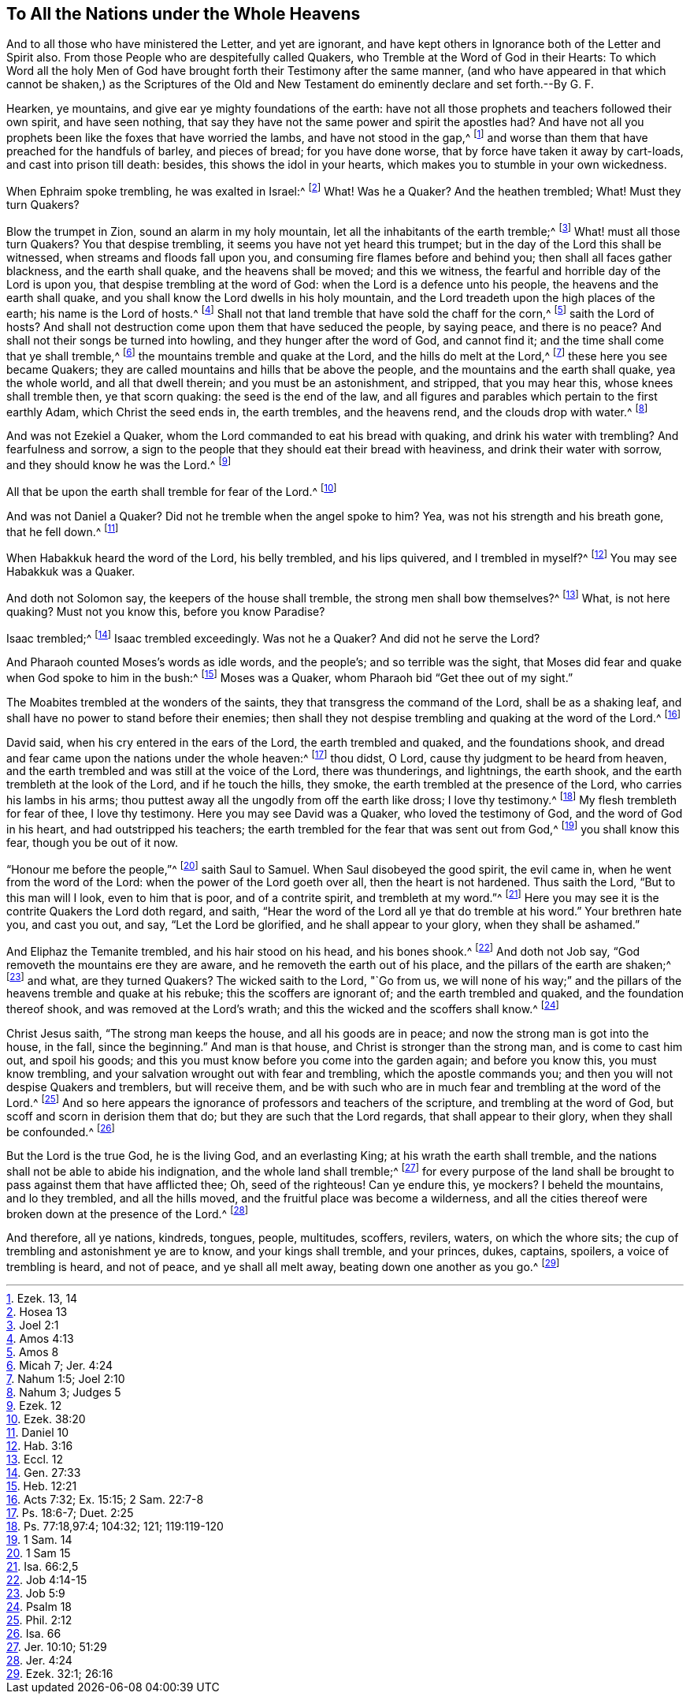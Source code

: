 == To All the Nations under the Whole Heavens

And to all those who have ministered the Letter, and yet are ignorant,
and have kept others in Ignorance both of the Letter and Spirit also.
From those People who are despitefully called Quakers,
who Tremble at the Word of God in their Hearts:
To which Word all the holy Men of God have brought
forth their Testimony after the same manner,
(and who have appeared in that which cannot be shaken,) as the Scriptures of
the Old and New Testament do eminently declare and set forth.--By G. F.

Hearken, ye mountains, and give ear ye mighty foundations of the earth:
have not all those prophets and teachers followed their own spirit,
and have seen nothing, that say they have not the same power and spirit the apostles had?
And have not all you prophets been like the foxes that have worried the lambs,
and have not stood in the gap,^
footnote:[Ezek. 13, 14]
and worse than them that have preached for the handfuls of barley, and pieces of bread;
for you have done worse, that by force have taken it away by cart-loads,
and cast into prison till death: besides, this shows the idol in your hearts,
which makes you to stumble in your own wickedness.

When Ephraim spoke trembling, he was exalted in Israel:^
footnote:[Hosea 13]
What!
Was he a Quaker?
And the heathen trembled; What!
Must they turn Quakers?

Blow the trumpet in Zion, sound an alarm in my holy mountain,
let all the inhabitants of the earth tremble;^
footnote:[Joel 2:1]
What! must all those turn Quakers?
You that despise trembling, it seems you have not yet heard this trumpet;
but in the day of the Lord this shall be witnessed,
when streams and floods fall upon you, and consuming fire flames before and behind you;
then shall all faces gather blackness, and the earth shall quake,
and the heavens shall be moved; and this we witness,
the fearful and horrible day of the Lord is upon you,
that despise trembling at the word of God: when the Lord is a defence unto his people,
the heavens and the earth shall quake,
and you shall know the Lord dwells in his holy mountain,
and the Lord treadeth upon the high places of the earth; his name is the Lord of hosts.^
footnote:[Amos 4:13]
Shall not that land tremble that have sold the chaff for the corn,^
footnote:[Amos 8]
saith the Lord of hosts?
And shall not destruction come upon them that have seduced the people, by saying peace,
and there is no peace?
And shall not their songs be turned into howling, and they hunger after the word of God,
and cannot find it; and the time shall come that ye shall tremble,^
footnote:[Micah 7; Jer. 4:24]
the mountains tremble and quake at the Lord, and the hills do melt at the Lord,^
footnote:[Nahum 1:5; Joel 2:10]
these here you see became Quakers;
they are called mountains and hills that be above the people,
and the mountains and the earth shall quake, yea the whole world,
and all that dwell therein; and you must be an astonishment, and stripped,
that you may hear this, whose knees shall tremble then, ye that scorn quaking:
the seed is the end of the law,
and all figures and parables which pertain to the first earthly Adam,
which Christ the seed ends in, the earth trembles, and the heavens rend,
and the clouds drop with water.^
footnote:[Nahum 3; Judges 5]

And was not Ezekiel a Quaker, whom the Lord commanded to eat his bread with quaking,
and drink his water with trembling?
And fearfulness and sorrow,
a sign to the people that they should eat their bread with heaviness,
and drink their water with sorrow, and they should know he was the Lord.^
footnote:[Ezek.
12]

All that be upon the earth shall tremble for fear of the Lord.^
footnote:[Ezek. 38:20]

And was not Daniel a Quaker?
Did not he tremble when the angel spoke to him?
Yea, was not his strength and his breath gone, that he fell down.^
footnote:[Daniel 10]

When Habakkuk heard the word of the Lord, his belly trembled, and his lips quivered,
and I trembled in myself?^
footnote:[Hab. 3:16]
You may see Habakkuk was a Quaker.

And doth not Solomon say, the keepers of the house shall tremble,
the strong men shall bow themselves?^
footnote:[Eccl.
12]
What, is not here quaking?
Must not you know this, before you know Paradise?

Isaac trembled;^
footnote:[Gen. 27:33]
Isaac trembled exceedingly.
Was not he a Quaker?
And did not he serve the Lord?

And Pharaoh counted Moses`'s words as idle words, and the people`'s;
and so terrible was the sight,
that Moses did fear and quake when God spoke to him in the bush:^
footnote:[Heb. 12:21]
Moses was a Quaker, whom Pharaoh bid "`Get thee out of my sight.`"

The Moabites trembled at the wonders of the saints,
they that transgress the command of the Lord, shall be as a shaking leaf,
and shall have no power to stand before their enemies;
then shall they not despise trembling and quaking at the word of the Lord.^
footnote:[Acts 7:32; Ex. 15:15; 2 Sam. 22:7-8]

David said, when his cry entered in the ears of the Lord, the earth trembled and quaked,
and the foundations shook,
and dread and fear came upon the nations under the whole heaven:^
footnote:[Ps. 18:6-7; Duet. 2:25]
thou didst, O Lord, cause thy judgment to be heard from heaven,
and the earth trembled and was still at the voice of the Lord, there was thunderings,
and lightnings, the earth shook, and the earth trembleth at the look of the Lord,
and if he touch the hills, they smoke, the earth trembled at the presence of the Lord,
who carries his lambs in his arms;
thou puttest away all the ungodly from off the earth like dross; I love thy testimony.^
footnote:[Ps. 77:18,97:4; 104:32; 121; 119:119-120]
My flesh trembleth for fear of thee, I love thy testimony.
Here you may see David was a Quaker, who loved the testimony of God,
and the word of God in his heart, and had outstripped his teachers;
the earth trembled for the fear that was sent out from God,^
footnote:[1 Sam.
14]
you shall know this fear, though you be out of it now.

"`Honour me before the people,`"^
footnote:[1 Sam 15]
saith Saul to Samuel.
When Saul disobeyed the good spirit, the evil came in,
when he went from the word of the Lord: when the power of the Lord goeth over all,
then the heart is not hardened.
Thus saith the Lord, "`But to this man will I look, even to him that is poor,
and of a contrite spirit, and trembleth at my word.`"^
footnote:[Isa. 66:2,5]
Here you may see it is the contrite Quakers the Lord doth regard, and saith,
"`Hear the word of the Lord all ye that do tremble at his word.`"
Your brethren hate you, and cast you out, and say, "`Let the Lord be glorified,
and he shall appear to your glory, when they shall be ashamed.`"

And Eliphaz the Temanite trembled, and his hair stood on his head, and his bones shook.^
footnote:[Job 4:14-15]
And doth not Job say, "`God removeth the mountains ere they are aware,
and he removeth the earth out of his place, and the pillars of the earth are shaken;^
footnote:[Job 5:9]
and what, are they turned Quakers?
The wicked saith to the Lord, "`Go from us,
we will none of his way;`" and the pillars of the heavens tremble and quake at his rebuke;
this the scoffers are ignorant of; and the earth trembled and quaked,
and the foundation thereof shook, and was removed at the Lord`'s wrath;
and this the wicked and the scoffers shall know.^
footnote:[Psalm 18]

Christ Jesus saith, "`The strong man keeps the house, and all his goods are in peace;
and now the strong man is got into the house, in the fall, since the beginning.`"
And man is that house, and Christ is stronger than the strong man,
and is come to cast him out, and spoil his goods;
and this you must know before you come into the garden again; and before you know this,
you must know trembling, and your salvation wrought out with fear and trembling,
which the apostle commands you; and then you will not despise Quakers and tremblers,
but will receive them,
and be with such who are in much fear and trembling at the word of the Lord.^
footnote:[Phil. 2:12]
And so here appears the ignorance of professors and teachers of the scripture,
and trembling at the word of God, but scoff and scorn in derision them that do;
but they are such that the Lord regards, that shall appear to their glory,
when they shall be confounded.^
footnote:[Isa.
66]

But the Lord is the true God, he is the living God, and an everlasting King;
at his wrath the earth shall tremble,
and the nations shall not be able to abide his indignation,
and the whole land shall tremble;^
footnote:[Jer. 10:10; 51:29]
for every purpose of the land shall be brought to
pass against them that have afflicted thee;
Oh, seed of the righteous!
Can ye endure this, ye mockers?
I beheld the mountains, and lo they trembled, and all the hills moved,
and the fruitful place was become a wilderness,
and all the cities thereof were broken down at the presence of the Lord.^
footnote:[Jer. 4:24]

And therefore, all ye nations, kindreds, tongues, people, multitudes, scoffers, revilers,
waters, on which the whore sits; the cup of trembling and astonishment ye are to know,
and your kings shall tremble, and your princes, dukes, captains, spoilers,
a voice of trembling is heard, and not of peace, and ye shall all melt away,
beating down one another as you go.^
footnote:[Ezek. 32:1; 26:16]
